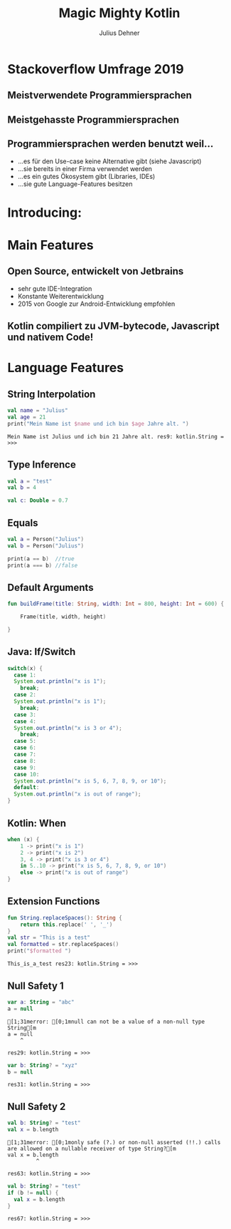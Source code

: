#+OPTIONS: num:nil toc:nil
#+REVEAL_ROOT: reveal.js
#+REVEAL_TRANS: none
#+REVEAL_THEME: moon
#+Title: Magic Mighty Kotlin
#+Author: Julius Dehner
#+Email: julius.dehner@gmail.com


* Stackoverflow Umfrage 2019
** Meistverwendete Programmiersprachen
[[./images/stackoverflow_used.png]]
** Meistgehasste Programmiersprachen
[[./images/stackoverflow_hated.png]]
** Programmiersprachen werden benutzt weil...
   - ...es für den Use-case keine Alternative gibt (siehe Javascript)
   - ...sie bereits in einer Firma verwendet werden
   - ...es ein gutes Ökosystem  gibt (Libraries, IDEs)
   - ...sie gute Language-Features besitzen
* Introducing:
  [[./images/Kotlin.png]]
* Main Features
** Open Source, entwickelt von Jetbrains
   #+ATTR_REVEAL: :frag (roll-in)
   - sehr gute IDE-Integration
   - Konstante Weiterentwicklung
   - 2015 von Google zur Android-Entwicklung empfohlen
** Kotlin compiliert zu JVM-bytecode, Javascript und nativem Code!
   #+ATTR_REVEAL: :frag (roll-in)
   [[./images/pikachu.png]]

* Language Features
** String Interpolation
#+BEGIN_SRC kotlin :exports both
  val name = "Julius"
  val age = 21
  print("Mein Name ist $name und ich bin $age Jahre alt. ")
#+END_SRC

#+RESULTS:
: Mein Name ist Julius und ich bin 21 Jahre alt. res9: kotlin.String = >>> 
** Type Inference
#+BEGIN_SRC kotlin
  val a = "test"
  val b = 4

  val c: Double = 0.7
#+END_SRC
** Equals
#+BEGIN_SRC kotlin
  val a = Person("Julius")
  val b = Person("Julius")

  print(a == b)  //true
  print(a === b) //false
#+END_SRC

** Default Arguments
#+BEGIN_SRC kotlin
  fun buildFrame(title: String, width: Int = 800, height: Int = 600) {

	  Frame(title, width, height)

  }

#+END_SRC
** Java: If/Switch
#+BEGIN_SRC java
  switch(x) {
    case 1:
	System.out.println("x is 1");
      break;
    case 2:
	System.out.println("x is 1");
      break;
    case 3:
    case 4:
	System.out.println("x is 3 or 4");
      break;
    case 5:
    case 6:
    case 7:
    case 8:
    case 9:
    case 10:
	System.out.println("x is 5, 6, 7, 8, 9, or 10");
    default:
	System.out.println("x is out of range");
  }
#+END_SRC
** Kotlin: When
#+BEGIN_SRC kotlin
when (x) {
    1 -> print("x is 1")
    2 -> print("x is 2")
    3, 4 -> print("x is 3 or 4")
    in 5..10 -> print("x is 5, 6, 7, 8, 9, or 10")
    else -> print("x is out of range")
}
#+END_SRC

** Extension Functions
#+BEGIN_SRC kotlin :exports both
  fun String.replaceSpaces(): String {
      return this.replace(' ', '_')
  }
  val str = "This is a test"
  val formatted = str.replaceSpaces()
  print("$formatted ")
#+END_SRC

#+RESULTS:
: This_is_a_test res23: kotlin.String = >>> 

** Null Safety 1
#+BEGIN_SRC kotlin :exports both
  var a: String = "abc"
  a = null               
#+END_SRC

#+RESULTS:
: [1;31merror: [0;1mnull can not be a value of a non-null type String[m
: a = null               
:     ^
: 
: res29: kotlin.String = >>> 

#+BEGIN_SRC kotlin :exports both
    var b: String? = "xyz"
    b = null                
#+END_SRC

#+RESULTS:
: res31: kotlin.String = >>> 

** Null Safety 2
#+BEGIN_SRC kotlin :exports both
  val b: String? = "test"
  val x = b.length
#+END_SRC

#+RESULTS:
: [1;31merror: [0;1monly safe (?.) or non-null asserted (!!.) calls are allowed on a nullable receiver of type String?[m
: val x = b.length
:          ^
: 
: res63: kotlin.String = >>> 

#+BEGIN_SRC kotlin :exports both
  val b: String? = "test"
  if (b != null) {
    val x = b.length
  }
#+END_SRC

#+RESULTS:
: res67: kotlin.String = >>> 
